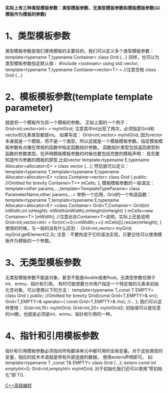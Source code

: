 *实际上有三种类型模板参数：类型模板参数、无类型模板参数和模板模板参数(以模板作为模板的参数)*
* 1、类型模板参数
类型模板参数是我们使用模板的主要目的。我们可以定义多个类型模板参数：
template<typename T,typename Container>
class Grid
{...}
同样，也可以为类型模板参数指定默认值：
#include <iostream>
using std::vector;
template<typename T,typename Contianer=vector<T> >  //注意空格
class Grid
{...}
* 2、模板模板参数(template template parameter)
就是将一个模板作为另一个模板的参数。
正如上面的一个例子：
Grid<int,vector<int> > myIntGrid;
注意其中int出现了两次，必须指定Grid和vector的元素类型都是int。
如果写成：
Grid<int,vector> myIntGrid;
因为vector本身就是一个模板，而不是一个类型，所以这就是一个模板模板参数。指定模板模板参数有点像在常规的函数中指定函数指针参数。
函数指针类型包括返回类型和函数的参数类型。在声明模板模板参数的时候也要包括完整的模板声明：
首先要知道作为参数的模板的原型,比如vector
template<typename E,typename Allocator=allocator<E> >
class vector
{...};
然后就可以定义：
template<typename T,template<typename E,typename Allocator=allocator<E> >class Container=vector>
class Grid
{
public:
 //Omitted for brevity
 Container<T>* mCells;
};
模板模板参数的一般语法：
template<other params,...,template<TemplateTypeParams> class ParameterName,other params,...>
举例一个应用，Grid的一个构造函数：
template<typename T,template<typename E,typename Allocator=allocator<E> >class Container>
Grid<T,Container>::Grid(int inWidth,int inHeight):
mWidth(inWidth),mHeight(inHeight)
{
mCells=new Container<T> [mWidth];   //注意此处Container<T>说明，实际上还是说明 Grid<int,vector<int> >
for(int i=0;i<mWidth;++i)
  mCells[i].resize(mHeight);
}
使用的时候，与一般的没有什么区别：
Grid<int,vector> myGrid;
myGrid.getElement(2,3);
注意：不要拘泥于它的语法实现，只要记住可以使用模板作为模板的一个参数。
* 3、无类型模板参数
无类型模板参数不能是对象，甚至不能是double或者float。无类型参数仅限于int、enmu、指针和引用。
有时可能想要允许用户指定一个特定值的元素来初始化空对象，可以使用以下的方法：
template<typename T,const T EMPTY>
class Grid
{
public:
  //Omitted for brevity
  Grid(const Grid<T,EMPTY>& src);
  Grid<T,EMPTY>& operator=( const Grid<T,EMPTY>& rhs);
  //...
};
我们可以这样使用：
Grid<int,10> myIntGrid;
Grid<int,20> myIntGrid2;
初始值可以是任意的int数，也就是必须是int、enmu、指针和引用的一种。
* 4、指针和引用模板参数
指针和引用模板参数必须指向所有翻译单元中都可用的全局变量。对于这些类型的变量，相应的技术术语就是带有外部连接的数据。
使用extern声明即可。
如:
template<typename T ,const T& EMPTY>
class Grid
{...};
extern const int emptyInt=0;
Grid<int,emptyInt> myIntGrid;
对于初始化我们还可以使用“零初始化”即 T().


[[http://blog.csdn.net/pcliuguangtao/article/details/6445863][C++高级编程]]
